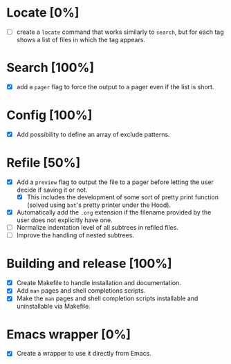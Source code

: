 #+STARTUP: showeverything
* Locate [0%]
+ [ ] create a ~locate~ command that works similarly to ~search~, but for each tag shows a list of files in which the tag appears.
* Search [100%]
+ [X] add a ~pager~ flag to force the output to a pager even if the list is short.
* Config [100%]
+ [X] Add possibility to define an array of exclude patterns.
* Refile [50%]
+ [X] Add a ~preview~ flag to output the file to a pager before letting the user decide if saving it or not.
  + [X] This includes the development of some sort of pretty print function (solved using ~bat~'s pretty printer under the Hood).
+ [X] Automatically add the ~.org~ extension if the filename provided by the user does not explicitly have one.
+ [ ] Normalize indentation level of all subtrees in refiled files.
+ [ ] Improve the handling of nested subtrees.
* Building and release [100%]
+ [X] Create Makefile to handle installation and documentation.
+ [X] Add ~man~ pages and shell completions scripts.
+ [X] Make the ~man~ pages and shell completion scripts installable and uninstallable via Makefile.
* Emacs wrapper [0%]
+ [X] Create a wrapper to use it directly from Emacs.

